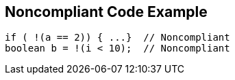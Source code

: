 == Noncompliant Code Example

[source,text]
----
if ( !(a == 2)) { ...}  // Noncompliant
boolean b = !(i < 10);  // Noncompliant
----
